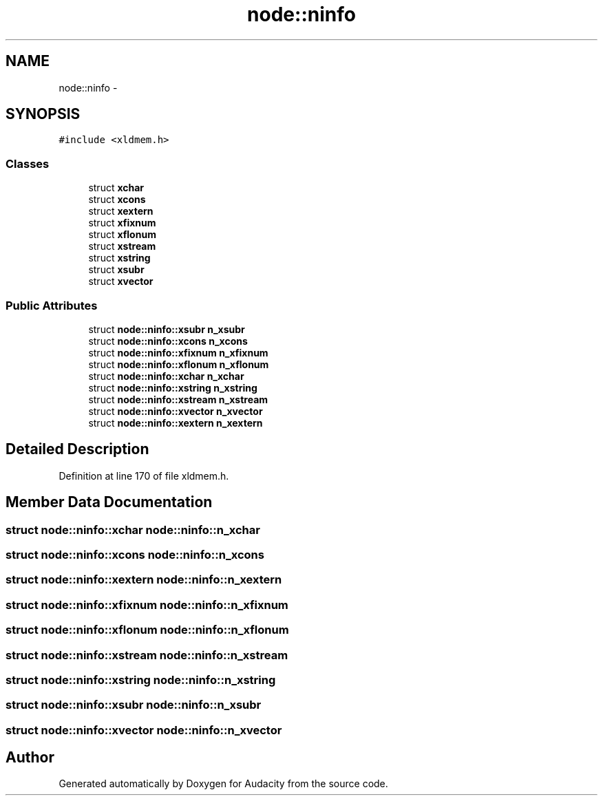 .TH "node::ninfo" 3 "Thu Apr 28 2016" "Audacity" \" -*- nroff -*-
.ad l
.nh
.SH NAME
node::ninfo \- 
.SH SYNOPSIS
.br
.PP
.PP
\fC#include <xldmem\&.h>\fP
.SS "Classes"

.in +1c
.ti -1c
.RI "struct \fBxchar\fP"
.br
.ti -1c
.RI "struct \fBxcons\fP"
.br
.ti -1c
.RI "struct \fBxextern\fP"
.br
.ti -1c
.RI "struct \fBxfixnum\fP"
.br
.ti -1c
.RI "struct \fBxflonum\fP"
.br
.ti -1c
.RI "struct \fBxstream\fP"
.br
.ti -1c
.RI "struct \fBxstring\fP"
.br
.ti -1c
.RI "struct \fBxsubr\fP"
.br
.ti -1c
.RI "struct \fBxvector\fP"
.br
.in -1c
.SS "Public Attributes"

.in +1c
.ti -1c
.RI "struct \fBnode::ninfo::xsubr\fP \fBn_xsubr\fP"
.br
.ti -1c
.RI "struct \fBnode::ninfo::xcons\fP \fBn_xcons\fP"
.br
.ti -1c
.RI "struct \fBnode::ninfo::xfixnum\fP \fBn_xfixnum\fP"
.br
.ti -1c
.RI "struct \fBnode::ninfo::xflonum\fP \fBn_xflonum\fP"
.br
.ti -1c
.RI "struct \fBnode::ninfo::xchar\fP \fBn_xchar\fP"
.br
.ti -1c
.RI "struct \fBnode::ninfo::xstring\fP \fBn_xstring\fP"
.br
.ti -1c
.RI "struct \fBnode::ninfo::xstream\fP \fBn_xstream\fP"
.br
.ti -1c
.RI "struct \fBnode::ninfo::xvector\fP \fBn_xvector\fP"
.br
.ti -1c
.RI "struct \fBnode::ninfo::xextern\fP \fBn_xextern\fP"
.br
.in -1c
.SH "Detailed Description"
.PP 
Definition at line 170 of file xldmem\&.h\&.
.SH "Member Data Documentation"
.PP 
.SS "struct \fBnode::ninfo::xchar\fP  node::ninfo::n_xchar"

.SS "struct \fBnode::ninfo::xcons\fP  node::ninfo::n_xcons"

.SS "struct \fBnode::ninfo::xextern\fP  node::ninfo::n_xextern"

.SS "struct \fBnode::ninfo::xfixnum\fP  node::ninfo::n_xfixnum"

.SS "struct \fBnode::ninfo::xflonum\fP  node::ninfo::n_xflonum"

.SS "struct \fBnode::ninfo::xstream\fP  node::ninfo::n_xstream"

.SS "struct \fBnode::ninfo::xstring\fP  node::ninfo::n_xstring"

.SS "struct \fBnode::ninfo::xsubr\fP  node::ninfo::n_xsubr"

.SS "struct \fBnode::ninfo::xvector\fP  node::ninfo::n_xvector"


.SH "Author"
.PP 
Generated automatically by Doxygen for Audacity from the source code\&.
